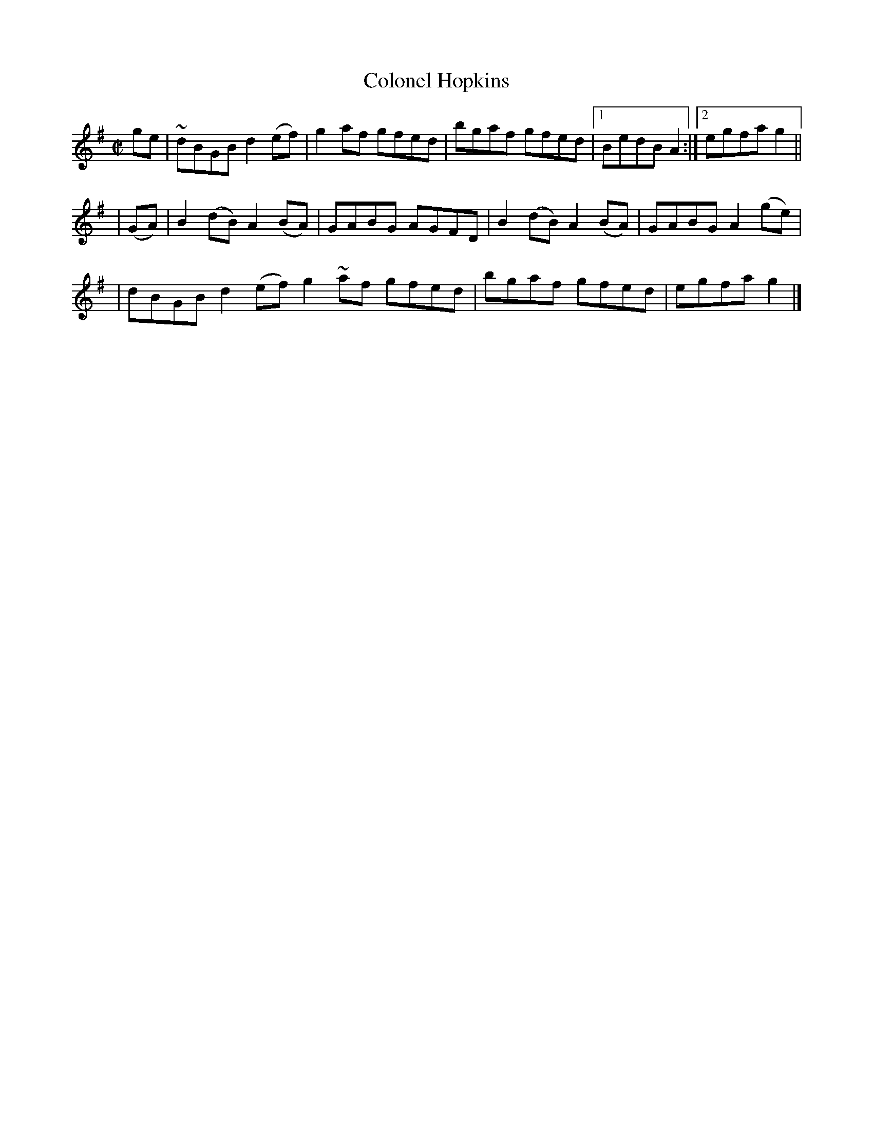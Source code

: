 X:1260
T:Colonel Hopkins
M:C|
L:1/8
R:Reel
B:O'Neill's 1260
N:Collected by F. O'Neill
K:G
ge \
| ~dBGBd2(ef) | g2af gfed | bgaf gfed |1 BedBA2 :|2 egfag2 ||
| (GA) \
| B2(dB)A2(BA) | GABG AGFD | B2(dB)A2(BA) | GABGA2(ge) |
| dBGBd2(ef)g2~af gfed | bgaf gfed | egfag2 |]
